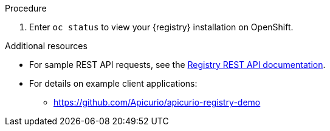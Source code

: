 // Metadata created by nebel
// ParentAssemblies: assemblies/getting-started/as_installing-the-registry.adoc

[id="installing-registry-kafka-kubernetes-storage"]

ifdef::apicurio-registry[]
= Installing {registry} with Apache Kafka Streams storage on Kubernetes

This topic explains how to install and run {registry} with storage in Apache Kafka Streams with Strimzi using an OpenShift template. This storage option is suitable for production environments. 

The following versions are supported:

* Apache Kafka 2.3.x
* Apache Kafka 2.2.x
endif::[]

ifdef::rh-service-registry[]
=  Installing {registry} with AMQ Streams storage on OpenShift

This topic explains how to install and run {registry} with storage in Red Hat AMQ Streams using an OpenShift template. 

The following versions are supported:

* AMQ Streams 1.4 or 1.3
* OpenShift 4.3, 4.2, or 3.11    
endif::[]

.Prerequisites

ifdef::apicurio-registry[]
//Use OpenShift template until Kubernetes Helm chart is available
* You must have an OpenShift cluster with cluster administrator access.
* You must have already installed Strimzi and configured your Kafka cluster on OpenShift. See xref:setting-up-kafka-kubernetes-storage[].
* Ensure that you can connect to the {registry} container image in GitHub: link:https://hub.docker.com/r/apicurio/apicurio-registry-kafka[].

endif::[] 

ifdef::rh-service-registry[]
* You must have an OpenShift cluster with cluster administrator access.
* You must have already installed AMQ Streams and configured your Kafka cluster on OpenShift. See xref:setting-up-kafka-kubernetes-storage[].
* Ensure that you can access the {registry} image in the 
link:https://access.redhat.com/containers/#/registry.access.redhat.com/fuse7-tech-preview/fuse-service-registry-rhel7[Red Hat Container Catalog]:
** Create a service account and pull secret for the image. For details, see link:https://access.redhat.com/terms-based-registry/[Container Service Accounts].
** Download the pull secret and submit it to your OpenShift cluster. For example: 
+
[source,bash]
----
$ oc create -f 11223344_service-registry-secret.yaml --namespace=my-project
----
endif::[]

.Procedure
ifdef::apicurio-registry[]
. Get the link:https://github.com/Apicurio/apicurio-registry/blob/1.1.x/distro/openshift-template/apicurio-registry-template-streams.yml[{registry} OpenShift template].

. Enter the following command to get the name of the Kafka bootstrap service running in Strimzi on your OpenShift cluster:
+
[source,bash]
----
$ oc get services | grep .*kafka-bootstrap
----

. Create a new OpenShift application using the `oc new-app` command. For example:
+
[source,bash]
----
$ oc new-app apicurio-registry-template-streams.yml \ 
   -p KAFKA_BOOTSTRAP_SERVERS=my-cluster-kafka-bootstrap:9092 \
   -p REGISTRY_ROUTE=my-cluster-service-registry-myproject.example.com \ 
   -p APPLICATION_ID=my-kafka-streams-app
----
+
You must specify the following arguments: 

** `apicurio-registry-template-streams`: The OpenShift template file for {registry}.
** `KAFKA_BOOTSTRAP_SERVERS`: The name of the Kafka bootstrap service on your OpenShift cluster, followed by the Kafka broker port. For example: `my-cluster-kafka-bootstrap:9092`.  
** `REGISTRY_ROUTE`: The name of the OpenShift route to expose {registry}, which is based on your OpenShift cluster environment, For example: `my-cluster-service-registry-myproject.example.com`.
** `APPLICATION_ID`: The name of your Kafka Streams application. For example: `my-kafka-streams-app`. 
+
You can also specify the following environment variables using the `-e` option:

** `APPLICATION_SERVER_HOST`: The IP address of your Kafka Streams application server host, which is required in a multi-node Kafka configuration. Defaults to `$(POD_IP)`.
** `APPLICATION_SERVER_PORT`: The port number of your Kafka Streams application server, which is required in a multi-node Kafka configuration. Defaults to `9000`.

endif::[]

ifdef::rh-service-registry[]
. Get the 
link:https://github.com/Apicurio/apicurio-registry/blob/1.1.x-redhat/distro/openshift-template/service-registry-template.yml[{registry} OpenShift template].

. Enter the following command to get the name of the Kafka bootstrap service running in AMQ Streams on your OpenShift cluster:
+
[source,bash]
----
$ oc get services | grep .*kafka-bootstrap
----
. Create a new OpenShift application using the `oc new-app` command. For example:
+
[source,bash]
----
$ oc new-app service-registry-template.yml \
   -p KAFKA_BOOTSTRAP_SERVERS=my-cluster-kafka-bootstrap:9092 \ 
   -p REGISTRY_ROUTE=my-cluster-service-registry-myproject.example.com \ 
   -p APPLICATION_ID=my-kafka-streams-app
----
+
You must specify the following arguments: 

** `service-registry-template.yml`: The OpenShift template file for {registry}.
** `KAFKA_BOOTSTRAP_SERVERS`: The name of the Kafka bootstrap service on your OpenShift cluster, followed by the Kafka broker port. For example: `my-cluster-kafka-bootstrap:9092`.  
** `REGISTRY_ROUTE`: The name of the OpenShift route to expose {registry}, which is based on your OpenShift cluster environment. For example: `my-cluster-service-registry-myproject.example.com`.
** `APPLICATION_ID`: The name of your AMQ Streams application. For example: `my-kafka-streams-app`. 
+
You can also specify the following environment variables using the `-e` option:

** `APPLICATION_SERVER_HOST`: The IP address of your Kafka Streams application server host, which is required in a multi-node Kafka configuration. Defaults to `$(POD_IP)`.
** `APPLICATION_SERVER_PORT`: The port number of your Kafka Streams application server, which is required in a multi-node Kafka configuration. Defaults to `9000`.

. Verify the command output when complete. For example: 
+
----
Deploying template "myproject/service-registry" for "service-registry-template.yml" to project myproject

 service-registry
 ---------
 Congratulations on deploying Service Registry into OpenShift!
    
 All components have been deployed and configured.

  * With parameters:
    * Registry Route Name=my-cluster-service-registry-myproject.example.com
    * Registry Max Memory Limit=1300Mi
    * Registry Memory Requests=600Mi
    * Registry Max CPU Limit=1
    * Registry CPU Requests=100m
    * Kafka Bootstrap Servers=my-cluster-kafka-bootstrap:9092
    * Kafka Application ID=my-kafka-streams-app

--> Creating resources ...
    imagestream.image.openshift.io "registry" created
    service "service-registry" created
    deploymentconfig.apps.openshift.io "service-registry" created
    route.route.openshift.io "service-registry" created
--> Success
    Access your application via route 'my-cluster-service-registry-myproject.example.com' 
----
endif::[]

. Enter `oc status` to view your {registry} installation on OpenShift. 

.Additional resources
* For sample REST API requests, see the link:files/registry-rest-api.htm[Registry REST API documentation].
* For details on example client applications: 
** https://github.com/Apicurio/apicurio-registry-demo
ifdef::rh-service-registry[]
** link:https://developers.redhat.com/blog/2019/12/16/getting-started-with-red-hat-integration-service-registry/[Getting Started with Red Hat Integration Service Registry]
endif::[]
